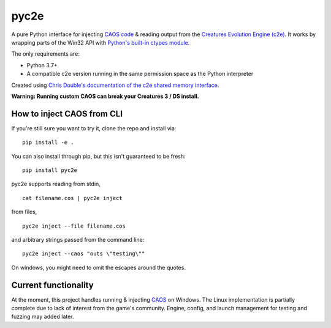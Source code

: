 =====
pyc2e
=====

A pure Python interface for injecting `CAOS code <https://creatures.wiki/CAOS>`_ & reading output from the
`Creatures Evolution Engine (c2e) <https://creatures.wiki/Creatures_Evolution_Engine>`_. It works by wrapping parts of the Win32 API with `Python's built-in ctypes module <https://docs.python.org/3/library/ctypes.html>`_.

The only requirements are:

* Python 3.7+
* A compatible c2e version running in the same permission space as the Python interpreter

Created using `Chris Double's documentation of the c2e shared memory interface <http://double.nz/creatures/developer/sharedmemory.htm>`_.

**Warning: Running custom CAOS can break your Creatures 3 / DS install.**

---------------------------
How to inject CAOS from CLI
---------------------------

If you're still sure you want to try it, clone the repo and install via::

    pip install -e .

You can also install through pip, but this isn't guaranteed to be fresh: ::

    pip install pyc2e

pyc2e supports reading from stdin, ::

    cat filename.cos | pyc2e inject


from files, ::

    pyc2e inject --file filename.cos

and arbitrary strings passed from the command line: ::

    pyc2e inject --caos "outs \"testing\""

On windows, you might need to omit the escapes around the quotes.

---------------------
Current functionality
---------------------

At the moment, this project handles running & injecting `CAOS <https://creatures.wiki/CAOS>`_ on Windows.
The Linux implementation is partially complete due to lack of interest from the game's community. Engine, config, and launch management for testing and fuzzing may added later.
